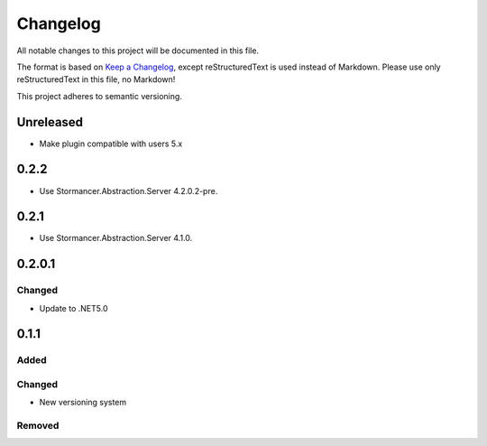 ﻿=========
Changelog
=========

All notable changes to this project will be documented in this file.

The format is based on `Keep a Changelog <https://keepachangelog.com/en/1.0.0/>`_, except reStructuredText is used instead of Markdown.
Please use only reStructuredText in this file, no Markdown!

This project adheres to semantic versioning.

Unreleased
----------
- Make plugin compatible with users 5.x

0.2.2
-----
- Use Stormancer.Abstraction.Server 4.2.0.2-pre.
0.2.1
-----
- Use Stormancer.Abstraction.Server 4.1.0.

0.2.0.1
----------
Changed
*******
- Update to .NET5.0

0.1.1
-----
Added
*****

Changed
*******
- New versioning system

Removed
*******

